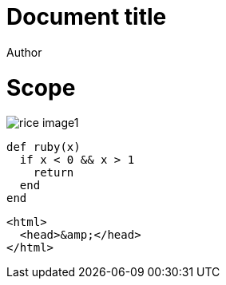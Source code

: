 = Document title
Author
:docfile: test.adoc
:nodoc:
:novalid:
:no-isobib:
:script: script.html
:body-font: body-font
:header-font: header-font
:monospace-font: monospace-font
:title-font: title-font
:data-uri-image: false

= Scope
image::rice_image1.png[]

[source,ruby]
----
def ruby(x)
  if x < 0 && x > 1
    return
  end
end
----

[source,html]
----
<html>
  <head>&amp;</head>
</html>
----
